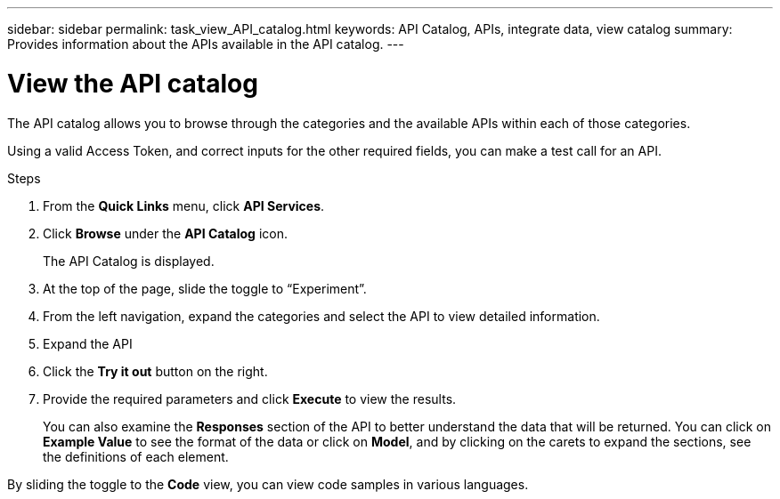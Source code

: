 ---
sidebar: sidebar
permalink: task_view_API_catalog.html
keywords: API Catalog, APIs, integrate data, view catalog
summary: Provides information about the APIs available in the API catalog.
---

= View the API catalog
:toc: macro
:toclevels: 1
:hardbreaks:
:nofooter:
:icons: font
:linkattrs:
:imagesdir: ./media/

[.lead]
The API catalog allows you to browse through the categories and the available APIs within each of those categories.

Using a valid Access Token, and correct inputs for the other required fields, you can make a test call for an API.

.Steps
. From the *Quick Links* menu, click *API Services*.
. Click *Browse* under the *API Catalog* icon.
+
The API Catalog is displayed.
. At the top of the page, slide the toggle to “Experiment”.
. From the left navigation, expand the categories and select the API to view detailed information.
. Expand the API
. Click the *Try it out* button on the right.
. Provide the required parameters and click *Execute* to view the results.
+
You can also examine the *Responses* section of the API to better understand the data that will be returned. You can click on *Example Value* to see the format of the data or click on *Model*, and by clicking on the carets to expand the sections, see the definitions of each element.

By sliding the toggle to the *Code* view, you can view code samples in various languages.
